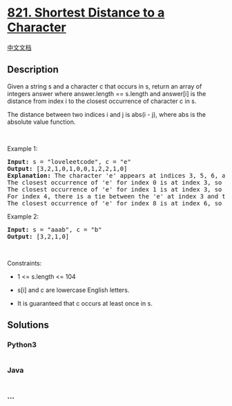 * [[https://leetcode.com/problems/shortest-distance-to-a-character][821.
Shortest Distance to a Character]]
  :PROPERTIES:
  :CUSTOM_ID: shortest-distance-to-a-character
  :END:
[[./solution/0800-0899/0821.Shortest Distance to a Character/README.org][中文文档]]

** Description
   :PROPERTIES:
   :CUSTOM_ID: description
   :END:

#+begin_html
  <p>
#+end_html

Given a string s and a character c that occurs in s, return an array of
integers answer where answer.length == s.length and answer[i] is the
distance from index i to the closest occurrence of character c in s.

#+begin_html
  </p>
#+end_html

#+begin_html
  <p>
#+end_html

The distance between two indices i and j is abs(i - j), where abs is the
absolute value function.

#+begin_html
  </p>
#+end_html

#+begin_html
  <p>
#+end_html

 

#+begin_html
  </p>
#+end_html

#+begin_html
  <p>
#+end_html

Example 1:

#+begin_html
  </p>
#+end_html

#+begin_html
  <pre>
  <strong>Input:</strong> s = &quot;loveleetcode&quot;, c = &quot;e&quot;
  <strong>Output:</strong> [3,2,1,0,1,0,0,1,2,2,1,0]
  <strong>Explanation:</strong> The character &#39;e&#39; appears at indices 3, 5, 6, and 11 (0-indexed).
  The closest occurrence of &#39;e&#39; for index 0 is at index 3, so the distance is abs(0 - 3) = 3.
  The closest occurrence of &#39;e&#39; for index 1 is at index 3, so the distance is abs(1 - 3) = 3.
  For index 4, there is a tie between the &#39;e&#39; at index 3 and the &#39;e&#39; at index 5, but the distance is still the same: abs(4 - 3) == abs(4 - 5) = 1.
  The closest occurrence of &#39;e&#39; for index 8 is at index 6, so the distance is abs(8 - 6) = 2.
  </pre>
#+end_html

#+begin_html
  <p>
#+end_html

Example 2:

#+begin_html
  </p>
#+end_html

#+begin_html
  <pre>
  <strong>Input:</strong> s = &quot;aaab&quot;, c = &quot;b&quot;
  <strong>Output:</strong> [3,2,1,0]
  </pre>
#+end_html

#+begin_html
  <p>
#+end_html

 

#+begin_html
  </p>
#+end_html

#+begin_html
  <p>
#+end_html

Constraints:

#+begin_html
  </p>
#+end_html

#+begin_html
  <ul>
#+end_html

#+begin_html
  <li>
#+end_html

1 <= s.length <= 104

#+begin_html
  </li>
#+end_html

#+begin_html
  <li>
#+end_html

s[i] and c are lowercase English letters.

#+begin_html
  </li>
#+end_html

#+begin_html
  <li>
#+end_html

It is guaranteed that c occurs at least once in s.

#+begin_html
  </li>
#+end_html

#+begin_html
  </ul>
#+end_html

** Solutions
   :PROPERTIES:
   :CUSTOM_ID: solutions
   :END:

#+begin_html
  <!-- tabs:start -->
#+end_html

*** *Python3*
    :PROPERTIES:
    :CUSTOM_ID: python3
    :END:
#+begin_src python
#+end_src

*** *Java*
    :PROPERTIES:
    :CUSTOM_ID: java
    :END:
#+begin_src java
#+end_src

*** *...*
    :PROPERTIES:
    :CUSTOM_ID: section
    :END:
#+begin_example
#+end_example

#+begin_html
  <!-- tabs:end -->
#+end_html
